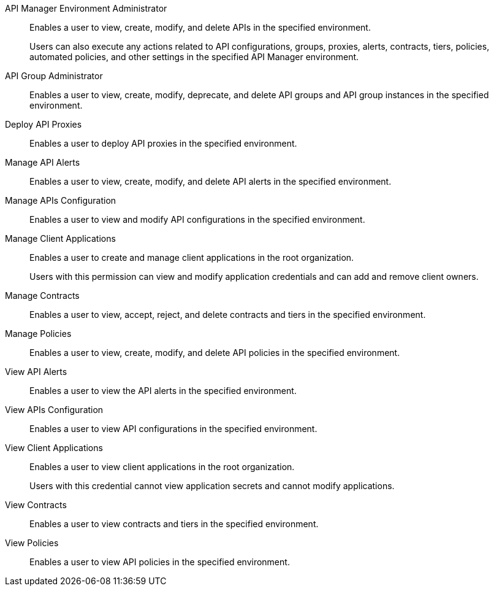 API Manager Environment Administrator:: Enables a user to view, create, modify, and delete APIs in the specified environment. 
+
Users can also execute any actions related to API configurations, groups, proxies, alerts, contracts, tiers, policies, automated policies, and other settings in the specified API Manager environment.
API Group Administrator:: Enables a user to view, create, modify, deprecate, and delete API groups and API group instances in the specified environment.
Deploy API Proxies:: Enables a user to deploy API proxies in the specified environment.
Manage API Alerts:: Enables a user to view, create, modify, and delete API alerts in the specified environment.
Manage APIs Configuration:: Enables a user to view and modify API configurations in the specified environment.
Manage Client Applications:: Enables a user to create and manage client applications in the root organization. 
+
Users with this permission can view and modify application credentials and can add and remove client owners.
Manage Contracts:: Enables a user to view, accept, reject, and delete contracts and tiers in the specified environment.
Manage Policies:: Enables a user to view, create, modify, and delete API policies in the specified environment. 
View API Alerts:: Enables a user to view the API alerts in the specified environment.
View APIs Configuration:: Enables a user to view API configurations in the specified environment.
View Client Applications:: Enables a user to view client applications in the root organization. 
+
Users with this credential cannot view application secrets and cannot modify applications.
View Contracts:: Enables a user to view contracts and tiers in the specified environment.
View Policies:: Enables a user to view API policies in the specified environment.